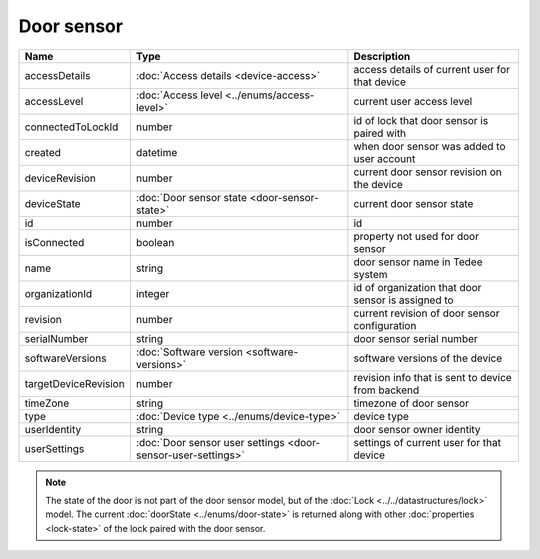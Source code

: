 Door sensor
-----------------

+--------------------------+---------------------------------------------------------------+-----------------------------------------------------+
| Name                     | Type                                                          | Description                                         |
+==========================+===============================================================+=====================================================+
| accessDetails            | :doc:`Access details <device-access>`                         | access details of current user for that device      |
+--------------------------+---------------------------------------------------------------+-----------------------------------------------------+
| accessLevel              | :doc:`Access level <../enums/access-level>`                   | current user access level                           |
+--------------------------+---------------------------------------------------------------+-----------------------------------------------------+
| connectedToLockId        | number                                                        | id of lock that door sensor is paired with          |
+--------------------------+---------------------------------------------------------------+-----------------------------------------------------+
| created                  | datetime                                                      | when door sensor was added to user account          |
+--------------------------+---------------------------------------------------------------+-----------------------------------------------------+
| deviceRevision           | number                                                        | current door sensor revision on the device          |
+--------------------------+---------------------------------------------------------------+-----------------------------------------------------+
| deviceState              | :doc:`Door sensor state <door-sensor-state>`                  | current door sensor state                           |
+--------------------------+---------------------------------------------------------------+-----------------------------------------------------+
| id                       | number                                                        | id                                                  |
+--------------------------+---------------------------------------------------------------+-----------------------------------------------------+
| isConnected              | boolean                                                       | property not used for door sensor                   |
+--------------------------+---------------------------------------------------------------+-----------------------------------------------------+
| name                     | string                                                        | door sensor name in Tedee system                    |
+--------------------------+---------------------------------------------------------------+-----------------------------------------------------+
| organizationId           | integer                                                       | id of organization that door sensor is assigned to  |
+--------------------------+---------------------------------------------------------------+-----------------------------------------------------+
| revision                 | number                                                        | current revision of door sensor configuration       |
+--------------------------+---------------------------------------------------------------+-----------------------------------------------------+
| serialNumber             | string                                                        | door sensor serial number                           |
+--------------------------+---------------------------------------------------------------+-----------------------------------------------------+
| softwareVersions         | :doc:`Software version <software-versions>`                   | software versions of the device                     |
+--------------------------+---------------------------------------------------------------+-----------------------------------------------------+
| targetDeviceRevision     | number                                                        | revision info that is sent to device from backend   |
+--------------------------+---------------------------------------------------------------+-----------------------------------------------------+
| timeZone                 | string                                                        | timezone of door sensor                             |
+--------------------------+---------------------------------------------------------------+-----------------------------------------------------+
| type                     | :doc:`Device type <../enums/device-type>`                     | device type                                         |
+--------------------------+---------------------------------------------------------------+-----------------------------------------------------+
| userIdentity             | string                                                        | door sensor owner identity                          |
+--------------------------+---------------------------------------------------------------+-----------------------------------------------------+
| userSettings             | :doc:`Door sensor user settings <door-sensor-user-settings>`  | settings of current user for that device            |
+--------------------------+---------------------------------------------------------------+-----------------------------------------------------+

.. note::
    The state of the door is not part of the door sensor model, but of the :doc:`Lock <../../datastructures/lock>` model.
    The current :doc:`doorState <../enums/door-state>` is returned along with other :doc:`properties <lock-state>` of the lock paired with the door sensor.
